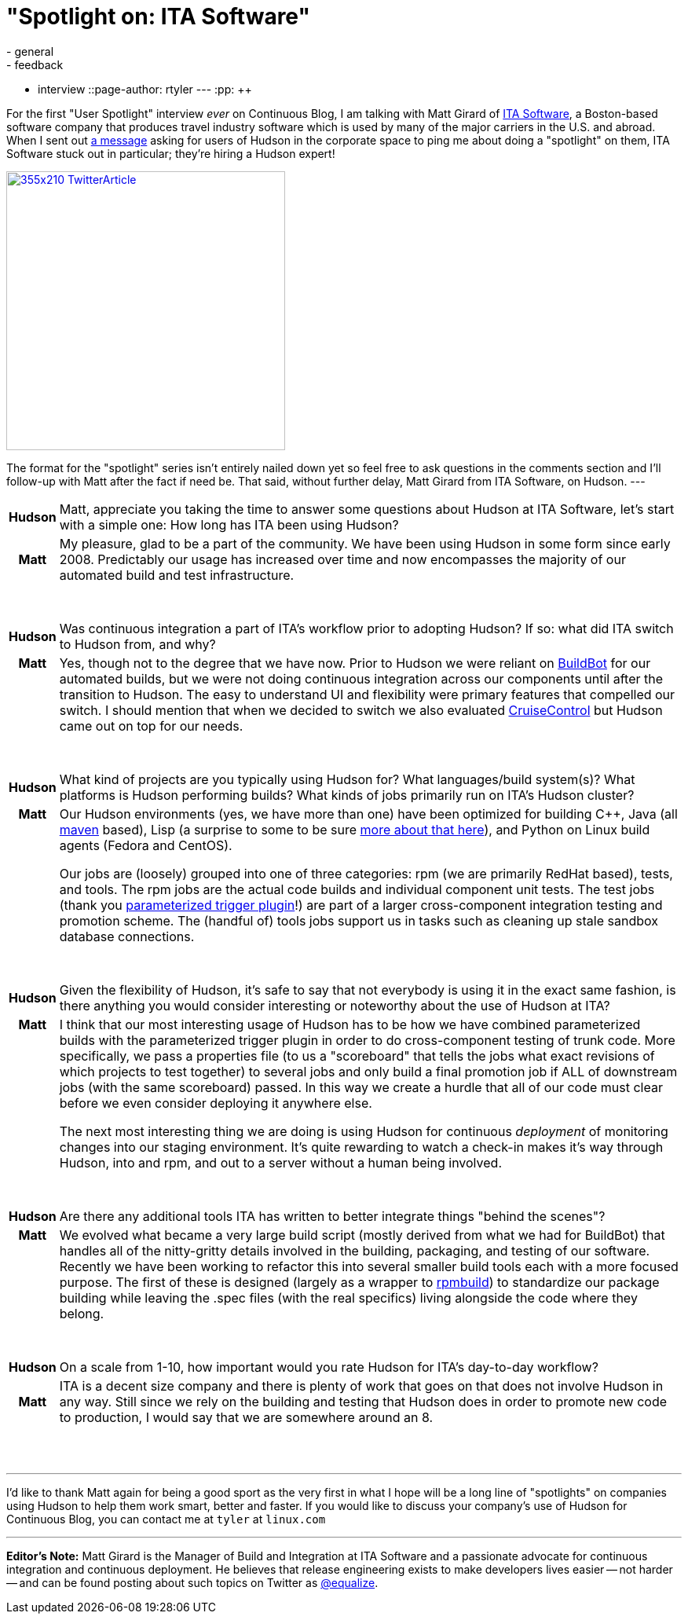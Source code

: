 = "Spotlight on: ITA Software"
:nodeid: 147
:created: 1265895000
:tags:
  - general
  - feedback
  - interview
::page-author: rtyler
---
:pp: {plus}{plus}

For the first "User Spotlight" interview _ever_ on Continuous Blog, I am talking with Matt Girard of
https://itasoftware.com/?continuousblog[ITA Software], a Boston-based software company that produces travel industry software which is used by many of the major carriers in the U.S. and abroad. When I sent out https://twitter.com/hudsonci/status/8553593409[a message] asking for users of Hudson in the corporate space to ping me about doing a "spotlight" on them, ITA Software stuck out in particular; they're hiring a Hudson expert!

image::https://placeholder.apture.com/ph/355x210_TwitterArticle/[,355px,link=https://twitter.com/equalize/status/8338991375]

The format for the "spotlight" series isn't entirely nailed down yet so feel free to ask questions in the comments section and I'll follow-up with Matt after the fact if need be. That said, without further delay, Matt Girard from ITA Software, on Hudson.
// break
---+++<table border="0">++++++<tr>++++++<td align="center">++++++<strong>+++Hudson+++</strong>++++++</td>++++++<td>+++Matt, appreciate you taking the time to answer some questions about Hudson at ITA Software, let's start with a simple one: How long has ITA been using Hudson?+++</td>++++++</tr>+++

+++<tr>++++++<td align="center">++++++<strong>+++Matt+++</strong>++++++</td>++++++<td>+++My pleasure, glad to be a part of the community. We have been using Hudson in some form since early 2008. Predictably our usage has increased over time and now encompasses the majority of our automated build and test infrastructure.+++</td>++++++</tr>+++
+++<tr>++++++<td>++++++<br>++++++</br>++++++</td>++++++</tr>+++



+++<tr>++++++<td align="center">++++++<strong>+++Hudson+++</strong>++++++</td>++++++<td>+++Was continuous integration a part of ITA's workflow prior to adopting Hudson? If so: what did ITA switch to Hudson from, and why?+++</td>++++++</tr>+++

+++<tr>++++++<td align="center" valign="top">++++++<strong>+++Matt+++</strong>++++++</td>++++++<td>+++Yes, though not to the degree that we have now. Prior to Hudson we were reliant on +++<a id="aptureLink_0DdF7ImGgA" href="https://en.wikipedia.org/wiki/BuildBot">+++BuildBot+++</a>+++ for our automated builds, but we were not doing continuous integration
 across our components until after the transition to Hudson. The easy to understand UI and flexibility were primary features that compelled our switch. I should mention
 that when we decided to switch we also evaluated +++<a id="aptureLink_3DDvWBrYei" href="https://en.wikipedia.org/wiki/CruiseControl">+++CruiseControl+++</a>+++ but Hudson came out on top for our needs.+++</td>++++++</tr>+++
+++<tr>++++++<td>++++++<br>++++++</br>++++++</td>++++++</tr>+++


+++<tr>++++++<td align="center">++++++<strong>+++Hudson+++</strong>++++++</td>++++++<td>+++What kind of projects are you typically using Hudson for? What
languages/build system(s)? What platforms is Hudson performing builds? What kinds of jobs primarily run on ITA's Hudson cluster?+++</td>++++++</tr>+++

+++<tr>++++++<td align="center" valign="top">++++++<strong>+++Matt+++</strong>++++++</td>++++++<td>+++Our Hudson environments (yes, we have more than one) have been optimized for building C{pp}, Java (all +++<a id="aptureLink_dkCKWMZxl1" href="https://en.wikipedia.org/wiki/Apache%20Maven">+++maven+++</a>+++ based), Lisp (a surprise to some to be sure +++<a href="https://itasoftware.com/careers/l_e_t_lisp.html?catid=8" target="_blank" rel="noreferrer noopener">+++more about that here+++</a>+++), and Python on Linux build agents (Fedora and CentOS).

Our jobs are (loosely) grouped into one of three categories: rpm (we are primarily RedHat based), tests, and tools. The rpm jobs are the actual code builds and individual component unit tests. The test jobs (thank you +++<a id="aptureLink_ZDsnAh3cPt" href="https://plugins.jenkins.io/parameterized-trigger">+++parameterized trigger plugin+++</a>+++!) are part of a larger cross-component integration testing and promotion scheme. The (handful of) tools jobs support us in tasks such as cleaning up stale sandbox database connections.+++</td>++++++</tr>+++
+++<tr>++++++<td>++++++<br>++++++</br>++++++</td>++++++</tr>+++



+++<tr>++++++<td align="center">++++++<strong>+++Hudson+++</strong>++++++</td>++++++<td>+++Given the flexibility of Hudson, it's safe to say that not everybody is using it in the exact same fashion, is there anything you would consider interesting or noteworthy about the use of Hudson at ITA?+++</td>++++++</tr>+++

+++<tr>++++++<td align="center" valign="top">++++++<strong>+++Matt+++</strong>++++++</td>++++++<td>+++I think that our most interesting usage of Hudson has to be how we have combined parameterized builds with the parameterized trigger plugin in order to do cross-component testing of trunk code. More specifically, we pass a properties file (to us a "scoreboard" that tells the jobs what exact revisions of which projects to
 test together) to several jobs and only build a final promotion job if ALL of downstream jobs (with the same scoreboard) passed. In this way we create a hurdle that all of our code must clear before we even consider deploying it anywhere else.


The next most interesting thing we are doing is using Hudson for continuous +++<em>+++deployment+++</em>+++ of monitoring changes into our staging environment. It's quite rewarding to watch a check-in makes it's way through Hudson, into and rpm, and out to a server without a human being involved.+++</td>++++++</tr>+++
+++<tr>++++++<td>++++++<br>++++++</br>++++++</td>++++++</tr>+++

+++<tr>++++++<td align="center">++++++<strong>+++Hudson+++</strong>++++++</td>++++++<td>+++Are there any additional tools ITA has written to better integrate things "behind the scenes"?+++</td>++++++</tr>+++

+++<tr>++++++<td align="center" valign="top">++++++<strong>+++Matt+++</strong>++++++</td>++++++<td>+++We evolved what became a very large build script (mostly derived from what we had for BuildBot) that handles all of the nitty-gritty details involved in the building, packaging, and testing of our software. Recently we have been working to refactor this into several smaller build tools each with a more focused purpose. The first of these is designed (largely as a wrapper to +++<a id="aptureLink_IpFANHwY8F" href="https://en.wikipedia.org/wiki/RPM%20Package%20Manager">+++rpmbuild+++</a>+++) to standardize our package building while leaving the .spec files (with the real specifics) living alongside the code where they belong.+++</td>++++++</tr>+++
+++<tr>++++++<td>++++++<br>++++++</br>++++++</td>++++++</tr>+++



+++<tr>++++++<td align="center">++++++<strong>+++Hudson+++</strong>++++++</td>++++++<td>+++On a scale from 1-10, how important would you rate Hudson for ITA's
day-to-day workflow?+++</td>++++++</tr>+++

+++<tr>++++++<td align="center">++++++<strong>+++Matt+++</strong>++++++</td>++++++<td>+++ITA is a decent size company and there is plenty of work that goes on that does not involve Hudson in any way. Still since we rely on the building and testing that Hudson does in order to promote new code to production, I would say that we are somewhere around an 8.+++</td>++++++</tr>+++
+++<tr>++++++<td>++++++<br>++++++</br>++++++</td>++++++</tr>++++++</table>+++

'''

I'd like to thank Matt again for being a good sport as the very first in what I hope will be a long line of "spotlights" on companies using Hudson to help them work smart, better and faster. If you would like to discuss your company's use of Hudson for Continuous Blog, you can contact me at `tyler` at `linux.com`

'''

*Editor's Note:* Matt Girard is the Manager of Build and Integration at ITA Software and a passionate advocate for continuous integration and continuous deployment. He believes that release engineering exists to make developers lives easier -- not harder -- and can be found posting about such topics on Twitter as https://twitter.com/equalize[@equalize].
